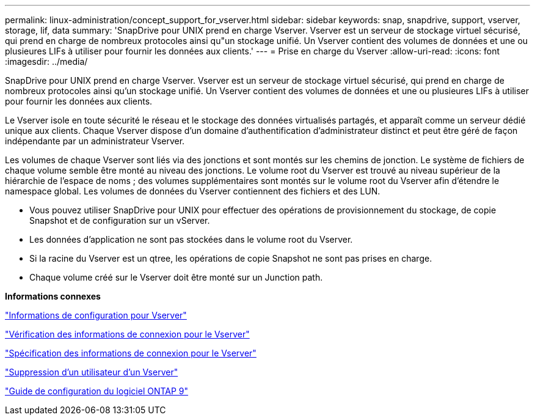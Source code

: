 ---
permalink: linux-administration/concept_support_for_vserver.html 
sidebar: sidebar 
keywords: snap, snapdrive, support, vserver, storage, lif, data 
summary: 'SnapDrive pour UNIX prend en charge Vserver. Vserver est un serveur de stockage virtuel sécurisé, qui prend en charge de nombreux protocoles ainsi qu"un stockage unifié. Un Vserver contient des volumes de données et une ou plusieures LIFs à utiliser pour fournir les données aux clients.' 
---
= Prise en charge du Vserver
:allow-uri-read: 
:icons: font
:imagesdir: ../media/


[role="lead"]
SnapDrive pour UNIX prend en charge Vserver. Vserver est un serveur de stockage virtuel sécurisé, qui prend en charge de nombreux protocoles ainsi qu'un stockage unifié. Un Vserver contient des volumes de données et une ou plusieures LIFs à utiliser pour fournir les données aux clients.

Le Vserver isole en toute sécurité le réseau et le stockage des données virtualisés partagés, et apparaît comme un serveur dédié unique aux clients. Chaque Vserver dispose d'un domaine d'authentification d'administrateur distinct et peut être géré de façon indépendante par un administrateur Vserver.

Les volumes de chaque Vserver sont liés via des jonctions et sont montés sur les chemins de jonction. Le système de fichiers de chaque volume semble être monté au niveau des jonctions. Le volume root du Vserver est trouvé au niveau supérieur de la hiérarchie de l'espace de noms ; des volumes supplémentaires sont montés sur le volume root du Vserver afin d'étendre le namespace global. Les volumes de données du Vserver contiennent des fichiers et des LUN.

* Vous pouvez utiliser SnapDrive pour UNIX pour effectuer des opérations de provisionnement du stockage, de copie Snapshot et de configuration sur un vServer.
* Les données d'application ne sont pas stockées dans le volume root du Vserver.
* Si la racine du Vserver est un qtree, les opérations de copie Snapshot ne sont pas prises en charge.
* Chaque volume créé sur le Vserver doit être monté sur un Junction path.


*Informations connexes*

link:concept_configuration_information_for_vserver_environment.adoc["Informations de configuration pour Vserver"]

link:task_verifying_login_information_for_vserver.adoc["Vérification des informations de connexion pour le Vserver"]

link:task_specifying_login_information_for_vserver.adoc["Spécification des informations de connexion pour le Vserver"]

link:task_deleting_a_user_for_a_vserver.adoc["Suppression d'un utilisateur d'un Vserver"]

link:http://docs.netapp.com/ontap-9/topic/com.netapp.doc.dot-cm-ssg/home.html["Guide de configuration du logiciel ONTAP 9"]
